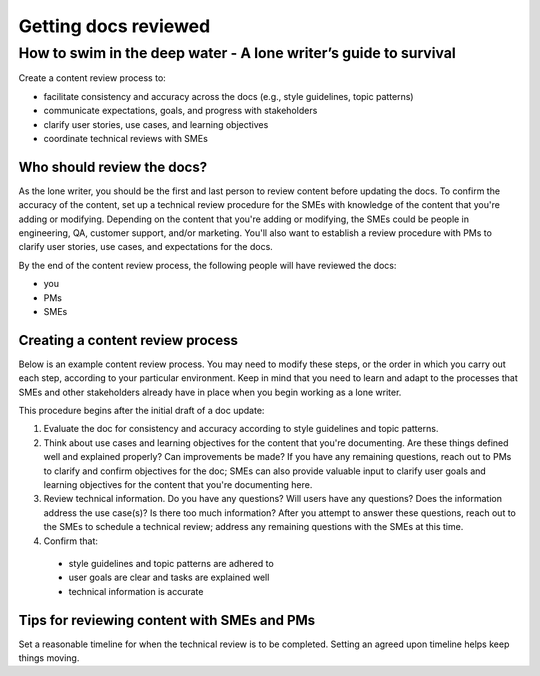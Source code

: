 

*********************
Getting docs reviewed
*********************

=================================================================
How to swim in the deep water - A lone writer’s guide to survival
=================================================================

Create a content review process to:

* facilitate consistency and accuracy across the docs (e.g., style guidelines, topic patterns)
* communicate expectations, goals, and progress with stakeholders
* clarify user stories, use cases, and learning objectives
* coordinate technical reviews with SMEs

Who should review the docs?
^^^^^^^^^^^^^^^^^^^^^^^^^^^

As the lone writer, you should be the first and last person to review content before updating the docs. To confirm the accuracy of the content, set up a technical review procedure for the SMEs with knowledge of the content that you're adding or modifying. Depending on the content that you're adding or modifying, the SMEs could be people in engineering, QA, customer support, and/or marketing. You'll also want to establish a review procedure with PMs to clarify user stories, use cases, and expectations for the docs.

By the end of the content review process, the following people will have reviewed the docs:

* you
* PMs
* SMEs

Creating a content review process
^^^^^^^^^^^^^^^^^^^^^^^^^^^^^^^^^

Below is an example content review process. You may need to modify these steps, or the order in which you carry out each step, according to your particular environment. Keep in mind that you need to learn and adapt to the processes that SMEs and other stakeholders already have in place when you begin working as a lone writer.

This procedure begins after the initial draft of a doc update:

1. Evaluate the doc for consistency and accuracy according to style guidelines and topic patterns.

2. Think about use cases and learning objectives for the content that you're documenting. Are these things defined well and explained properly? Can improvements be made? If you have any remaining questions, reach out to PMs to clarify and confirm objectives for the doc; SMEs can also provide valuable input to clarify user goals and learning objectives for the content that you're documenting here.

3. Review technical information. Do you have any questions? Will users have any questions? Does the information address the use case(s)? Is there too much information? After you attempt to answer these questions, reach out to the SMEs to schedule a technical review; address any remaining questions with the SMEs at this time.

4. Confirm that:

  * style guidelines and topic patterns are adhered to

  * user goals are clear and tasks are explained well

  * technical information is accurate

Tips for reviewing content with SMEs and PMs
^^^^^^^^^^^^^^^^^^^^^^^^^^^^^^^^^^^^

Set a reasonable timeline for when the technical review is to be completed. Setting an agreed upon timeline helps keep things moving.
